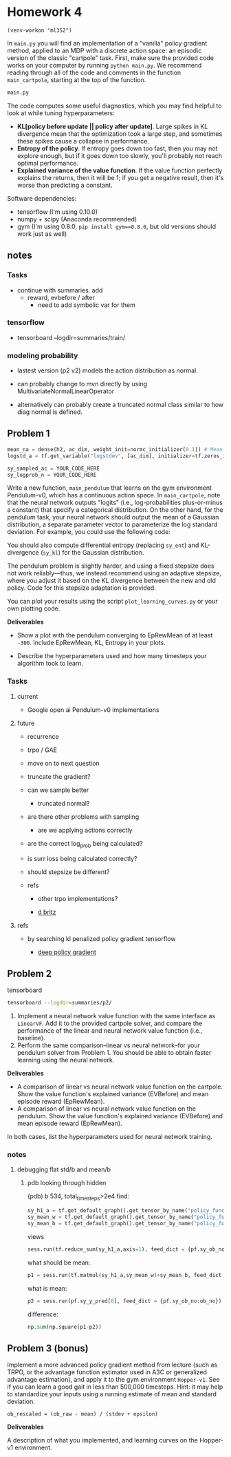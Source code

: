 #+STARTUP: inlineimages
#+STARTUP: indent
#+TODO: TODO In-Progress | Done Cancelled Failed

* Homework 4
  :PROPERTIES:
  :CUSTOM_ID: homework-4
  :END:
#+BEGIN_SRC elisp
(venv-workon "ml352")
#+END_SRC

#+RESULTS:

In =main.py= you will find an implementation of a "vanilla" policy
gradient method, applied to an MDP with a discrete action space: an
episodic version of the classic "cartpole" task. First, make sure the
provided code works on your computer by running =python main.py=. We
recommend reading through all of the code and comments in the function
=main_cartpole=, starting at the top of the function.

#+BEGIN_SRC sh :session hw4sh :results output
  main.py
#+END_SRC

The code computes some useful diagnostics, which you may find helpful to
look at while tuning hyperparameters:

-  *KL[policy before update || policy after update]*. Large spikes in KL
   divergence mean that the optimization took a large step, and
   sometimes these spikes cause a collapse in performance.
-  *Entropy of the policy*. If entropy goes down too fast, then you may
   not explore enough, but if it goes down too slowly, you'll probably
   not reach optimal performance.
-  *Explained variance of the value function*. If the value function
   perfectly explains the returns, then it will be 1; if you get a
   negative result, then it's worse than predicting a constant.

Software dependencies:

-  tensorflow (I'm using 0.10.0)
-  numpy + scipy (Anaconda recommended)
-  gym (I'm using 0.8.0, =pip install gym==0.8.0=, but old versions
   should work just as well)

** notes

*** Tasks
- continue with summaries. add
  - reward, evbefore / after
    - need to add symbolic var for them


*** tensorflow

- tensorboard --logdir=summaries/train/


*** modeling probability 

- lastest version (p2 v2) models the action distribution as normal.

- can probably change to mvn directly by using MultivariateNormalLinearOperator

- alternatively can probably create a truncated normal class similar to how diag normal is defined.



** Problem 1
   :PROPERTIES:
   :CUSTOM_ID: problem-1
   :END:

#+BEGIN_SRC python
        mean_na = dense(h2, ac_dim, weight_init=normc_initializer(0.1)) # Mean control output
        logstd_a = tf.get_variable("logstdev", [ac_dim], initializer=tf.zeros_initializer) # Variance

        sy_sampled_ac = YOUR_CODE_HERE
        sy_logprob_n = YOUR_CODE_HERE
#+END_SRC

Write a new function, =main_pendulum= that learns on the gym environment
Pendulum-v0, which has a continuous action space. In =main_cartpole=,
note that the neural network outputs "logits" (i.e., log-probabilities
plus-or-minus a constant) that specify a categorical distribution. On
the other hand, for the pendulum task, your neural network should output
the mean of a Gaussian distribution, a separate parameter vector to
parameterize the log standard deviation. For example, you could use the
following code:

You should also compute differential entropy (replacing =sy_ent=) and
KL-divergence (=sy_kl=) for the Gaussian distribution.

The pendulum problem is slightly harder, and using a fixed stepsize does
not work reliably---thus, we instead recommend using an adaptive stepsize, where you adjust it based on the KL divergence between the new and old policy. Code for this stepsize adaptation is provided.

You can plot your results using the script =plot_learning_curves.py= or
your own plotting code.

*Deliverables*

-  Show a plot with the pendulum converging to EpRewMean of at least =-300=. Include EpRewMean, KL, Entropy in your plots.

-  Describe the hyperparameters used and how many timesteps your algorithm took to learn.

*** Tasks

**** current

- Google open ai Pendulum-v0 implementations


**** future

- recurrence

- trpo / GAE

- move on to next question

- truncate the gradient?

- can we sample better

  - truncated normal?

- are there other problems with sampling

  - are we applying actions correctly

- are the correct log_prob being calculated?

- is surr loss being calculated correctly?

- should stepsize be different?

- refs

  - other trpo implementations?

  - [[https://github.com/dennybritz/reinforcement-learning/blob/master/PolicyGradient/Continuous%2520MountainCar%2520Actor%2520Critic%2520Solution.ipynb][d britz]]


**** refs

- by searching kl penalized policy gradient tensorflow

  - [[http://pemami4911.github.io/blog/2016/08/21/ddpg-rl.html][deep policy gradient]]


** Problem 2
   :PROPERTIES:
   :CUSTOM_ID: problem-2
   :END:

tensorboard
#+BEGIN_SRC sh :session p2sh
  tensorboard --logdir=summaries/p2/
#+END_SRC

1. Implement a neural network value function with the same interface as
   =LinearVF=. Add it to the provided cartpole solver, and compare the
   performance of the linear and neural network value function (i.e.,
   baseline).
2. Perform the same comparison--linear vs neural network--for your
   pendulum solver from Problem 1. You should be able to obtain faster
   learning using the neural network.

*Deliverables*

-  A comparison of linear vs neural network value function on the
   cartpole. Show the value function's explained variance (EVBefore) and
   mean episode reward (EpRewMean).
-  A comparison of linear vs neural network value function on the
   pendulum. Show the value function's explained variance (EVBefore) and
   mean episode reward (EpRewMean).

In both cases, list the hyperparameters used for neural network
training.

*** notes

**** debugging flat std/b and mean/b

***** pdb looking through hidden
(pdb) b 534, total_timesteps>2e4
find:
#+BEGIN_SRC python
  sy_h1_a = tf.get_default_graph().get_tensor_by_name("policy_function/mean_h1_a:0")
  sy_mean_w = tf.get_default_graph().get_tensor_by_name("policy_function/mean/w_1:0")
  sy_mean_b = tf.get_default_graph().get_tensor_by_name("policy_function/mean/b_1:0")
#+END_SRC

views
#+BEGIN_SRC python
  sess.run(tf.reduce_sum(sy_h1_a,axis=1), feed_dict = {pf.sy_ob_no:ob_no})  
#+END_SRC

what should be mean:
#+BEGIN_SRC python
  p1 = sess.run(tf.matmul(sy_h1_a,sy_mean_w)+sy_mean_b, feed_dict = {pf.sy_ob_no:ob_no})
#+END_SRC

what is mean:
#+BEGIN_SRC python
  p2 = sess.run(pf.sy_y_pred[0], feed_dict = {pf.sy_ob_no:ob_no})
#+END_SRC

difference:
#+BEGIN_SRC python
  np.sum(np.square(p1-p2))
#+END_SRC



** Problem 3 (bonus)
   :PROPERTIES:
   :CUSTOM_ID: problem-3-bonus
   :END:

Implement a more advanced policy gradient method from lecture (such as
TRPO, or the advantage function estimator used in A3C or generalized
advantage estimation), and apply it to the gym environment =Hopper-v1=.
See if you can learn a good gait in less than 500,000 timesteps. Hint:
it may help to standardize your inputs using a running estimate of mean
and standard deviation.

#+BEGIN_EXAMPLE
    ob_rescaled = (ob_raw - mean) / (stdev + epsilon)
#+END_EXAMPLE

*Deliverables*

A description of what you implemented, and learning curves on the
Hopper-v1 environment.
